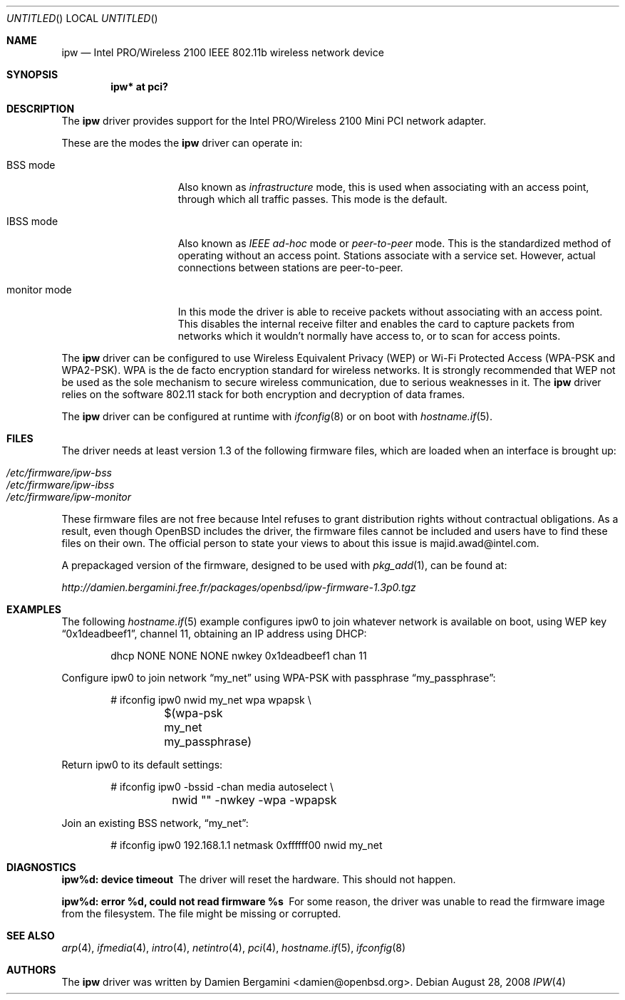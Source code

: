 .\" $OpenBSD: ipw.4,v 1.28 2008/08/28 14:40:44 damien Exp $
.\"
.\" Copyright (c) 2004
.\"	Damien Bergamini <damien.bergamini@free.fr>. All rights reserved.
.\"
.\" Redistribution and use in source and binary forms, with or without
.\" modification, are permitted provided that the following conditions
.\" are met:
.\" 1. Redistributions of source code must retain the above copyright
.\"    notice unmodified, this list of conditions, and the following
.\"    disclaimer.
.\" 2. Redistributions in binary form must reproduce the above copyright
.\"    notice, this list of conditions and the following disclaimer in the
.\"    documentation and/or other materials provided with the distribution.
.\"
.\" THIS SOFTWARE IS PROVIDED BY THE AUTHOR AND CONTRIBUTORS ``AS IS'' AND
.\" ANY EXPRESS OR IMPLIED WARRANTIES, INCLUDING, BUT NOT LIMITED TO, THE
.\" IMPLIED WARRANTIES OF MERCHANTABILITY AND FITNESS FOR A PARTICULAR PURPOSE
.\" ARE DISCLAIMED.  IN NO EVENT SHALL THE AUTHOR OR CONTRIBUTORS BE LIABLE
.\" FOR ANY DIRECT, INDIRECT, INCIDENTAL, SPECIAL, EXEMPLARY, OR CONSEQUENTIAL
.\" DAMAGES (INCLUDING, BUT NOT LIMITED TO, PROCUREMENT OF SUBSTITUTE GOODS
.\" OR SERVICES; LOSS OF USE, DATA, OR PROFITS; OR BUSINESS INTERRUPTION)
.\" HOWEVER CAUSED AND ON ANY THEORY OF LIABILITY, WHETHER IN CONTRACT, STRICT
.\" LIABILITY, OR TORT (INCLUDING NEGLIGENCE OR OTHERWISE) ARISING IN ANY WAY
.\" OUT OF THE USE OF THIS SOFTWARE, EVEN IF ADVISED OF THE POSSIBILITY OF
.\" SUCH DAMAGE.
.\"
.Dd $Mdocdate: August 28 2008 $
.Os
.Dt IPW 4
.Sh NAME
.Nm ipw
.Nd Intel PRO/Wireless 2100 IEEE 802.11b wireless network device
.Sh SYNOPSIS
.Cd "ipw* at pci?"
.Sh DESCRIPTION
The
.Nm
driver provides support for the
.Tn Intel
PRO/Wireless 2100 Mini PCI network
adapter.
.Pp
These are the modes the
.Nm
driver can operate in:
.Bl -tag -width "IBSS-masterXX"
.It BSS mode
Also known as
.Em infrastructure
mode, this is used when associating with an access point, through
which all traffic passes.
This mode is the default.
.It IBSS mode
Also known as
.Em IEEE ad-hoc
mode or
.Em peer-to-peer
mode.
This is the standardized method of operating without an access point.
Stations associate with a service set.
However, actual connections between stations are peer-to-peer.
.It monitor mode
In this mode the driver is able to receive packets without
associating with an access point.
This disables the internal receive filter and enables the card to
capture packets from networks which it wouldn't normally have access to,
or to scan for access points.
.El
.Pp
The
.Nm
driver can be configured to use
Wireless Equivalent Privacy (WEP) or
Wi-Fi Protected Access (WPA-PSK and WPA2-PSK).
WPA is the de facto encryption standard for wireless networks.
It is strongly recommended that WEP
not be used as the sole mechanism
to secure wireless communication,
due to serious weaknesses in it.
The
.Nm
driver relies on the software 802.11 stack for both encryption and decryption
of data frames.
.Pp
The
.Nm
driver can be configured at runtime with
.Xr ifconfig 8
or on boot with
.Xr hostname.if 5 .
.Sh FILES
The driver needs at least version 1.3 of the following firmware files,
which are loaded when an interface is brought up:
.Pp
.Bl -tag -width Ds -offset indent -compact
.It Pa /etc/firmware/ipw-bss
.It Pa /etc/firmware/ipw-ibss
.It Pa /etc/firmware/ipw-monitor
.El
.Pp
These firmware files are not free because Intel refuses to grant
distribution rights without contractual obligations.
As a result, even though
.Ox
includes the driver, the firmware files cannot be included and
users have to find these files on their own.
The official person to state your views to about this issue is
majid.awad@intel.com.
.Pp
A prepackaged version of the firmware, designed to be used with
.Xr pkg_add 1 ,
can be found at:
.Pp
.Pa http://damien.bergamini.free.fr/packages/openbsd/ipw-firmware-1.3p0.tgz
.Sh EXAMPLES
The following
.Xr hostname.if 5
example configures ipw0 to join whatever network is available on boot,
using WEP key
.Dq 0x1deadbeef1 ,
channel 11, obtaining an IP address using DHCP:
.Bd -literal -offset indent
dhcp NONE NONE NONE nwkey 0x1deadbeef1 chan 11
.Ed
.Pp
Configure ipw0 to join network
.Dq my_net
using WPA-PSK with passphrase
.Dq my_passphrase :
.Bd -literal -offset indent
# ifconfig ipw0 nwid my_net wpa wpapsk \e
	$(wpa-psk my_net my_passphrase)
.Ed
.Pp
Return ipw0 to its default settings:
.Bd -literal -offset indent
# ifconfig ipw0 -bssid -chan media autoselect \e
	nwid "" -nwkey -wpa -wpapsk
.Ed
.Pp
Join an existing BSS network,
.Dq my_net :
.Bd -literal -offset indent
# ifconfig ipw0 192.168.1.1 netmask 0xffffff00 nwid my_net
.Ed
.Sh DIAGNOSTICS
.Bl -diag
.It "ipw%d: device timeout"
The driver will reset the hardware.
This should not happen.
.It "ipw%d: error %d, could not read firmware %s"
For some reason, the driver was unable to read the firmware image from the
filesystem.
The file might be missing or corrupted.
.El
.Sh SEE ALSO
.Xr arp 4 ,
.Xr ifmedia 4 ,
.Xr intro 4 ,
.Xr netintro 4 ,
.Xr pci 4 ,
.Xr hostname.if 5 ,
.Xr ifconfig 8
.Sh AUTHORS
The
.Nm
driver was written by
.An Damien Bergamini Aq damien@openbsd.org .
